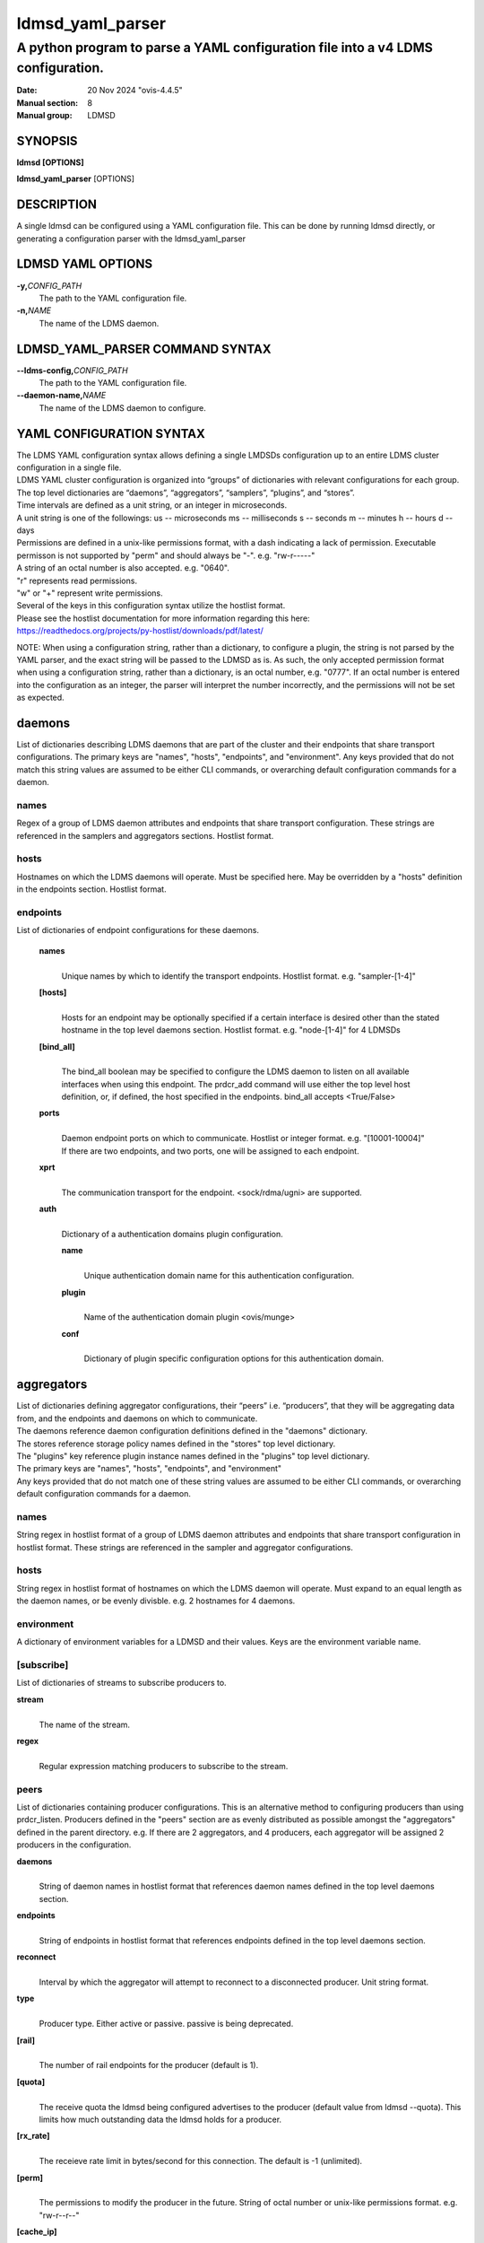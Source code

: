 .. _ldmsd_yaml_parser:

=================
ldmsd_yaml_parser
=================

---------------------------------------------------------------------------------
A python program to parse a YAML configuration file into a v4 LDMS configuration.
---------------------------------------------------------------------------------

:Date: 20 Nov 2024 "ovis-4.4.5"
:Manual section: 8
:Manual group: LDMSD


SYNOPSIS
========

**ldmsd [OPTIONS]**

**ldmsd_yaml_parser** [OPTIONS]

DESCRIPTION
===========

A single ldmsd can be configured using a YAML configuration file. This
can be done by running ldmsd directly, or generating a configuration
parser with the ldmsd_yaml_parser

LDMSD YAML OPTIONS
==================

**-y,**\ *CONFIG_PATH*
   The path to the YAML configuration file.

**-n,**\ *NAME*
   The name of the LDMS daemon.

LDMSD_YAML_PARSER COMMAND SYNTAX
================================

**--ldms-config,**\ *CONFIG_PATH*
   The path to the YAML configuration file.

**--daemon-name,**\ *NAME*
   The name of the LDMS daemon to configure.

YAML CONFIGURATION SYNTAX
=========================

| The LDMS YAML configuration syntax allows defining a single LMDSDs
  configuration up to an entire LDMS cluster configuration in a single
  file.
| LDMS YAML cluster configuration is organized into “groups” of
  dictionaries with relevant configurations for each group. The top
  level dictionaries are “daemons”, “aggregators”, “samplers”,
  “plugins”, and “stores”.
| Time intervals are defined as a unit string, or an integer in
  microseconds.
| A unit string is one of the followings: us -- microseconds ms --
  milliseconds s -- seconds m -- minutes h -- hours d -- days

| Permissions are defined in a unix-like permissions format, with a dash
  indicating a lack of permission. Executable permisson is not supported
  by "perm" and should always be "-". e.g. "rw-r-----"
| A string of an octal number is also accepted. e.g. "0640".
| "r" represents read permissions.
| "w" or "+" represent write permissions.

| Several of the keys in this configuration syntax utilize the hostlist
  format.
| Please see the hostlist documentation for more information regarding
  this here:
| https://readthedocs.org/projects/py-hostlist/downloads/pdf/latest/

NOTE: When using a configuration string, rather than a dictionary, to
configure a plugin, the string is not parsed by the YAML parser, and the
exact string will be passed to the LDMSD as is. As such, the only
accepted permission format when using a configuration string, rather
than a dictionary, is an octal number, e.g. "0777". If an octal number
is entered into the configuration as an integer, the parser will
interpret the number incorrectly, and the permissions will not be set as
expected.

daemons
=======

List of dictionaries describing LDMS daemons that are part of the
cluster and their endpoints that share transport configurations. The
primary keys are "names", "hosts", "endpoints", and "environment". Any
keys provided that do not match this string values are assumed to be
either CLI commands, or overarching default configuration commands for a
daemon.

names
-----

Regex of a group of LDMS daemon attributes and endpoints that share
transport configuration. These strings are referenced in the samplers
and aggregators sections. Hostlist format.

hosts
-----

Hostnames on which the LDMS daemons will operate. Must be specified
here. May be overridden by a "hosts" definition in the endpoints
section. Hostlist format.

endpoints
---------

List of dictionaries of endpoint configurations for these daemons.

   **names**
      |
      | Unique names by which to identify the transport endpoints.
        Hostlist format. e.g. "sampler-[1-4]"

   **[hosts]**
      |
      | Hosts for an endpoint may be optionally specified if a certain
        interface is desired other than the stated hostname in the top
        level daemons section. Hostlist format. e.g. "node-[1-4]" for 4
        LDMSDs

   **[bind_all]**
      |
      | The bind_all boolean may be specified to configure the LDMS
        daemon to listen on all available interfaces when using this
        endpoint. The prdcr_add command will use either the top level
        host definition, or, if defined, the host specified in the
        endpoints. bind_all accepts <True/False>

   **ports**
      |
      | Daemon endpoint ports on which to communicate. Hostlist or
        integer format. e.g. "[10001-10004]"
      | If there are two endpoints, and two ports, one will be assigned
        to each endpoint.

   **xprt**
      |
      | The communication transport for the endpoint. <sock/rdma/ugni>
        are supported.

   **auth**
      |
      | Dictionary of a authentication domains plugin configuration.

      **name**
         |
         | Unique authentication domain name for this authentication
           configuration.

      **plugin**
         |
         | Name of the authentication domain plugin <ovis/munge>

      **conf**
         |
         | Dictionary of plugin specific configuration options for this
           authentication domain.

aggregators
===========

| List of dictionaries defining aggregator configurations, their “peers”
  i.e. “producers”, that they will be aggregating data from, and the
  endpoints and daemons on which to communicate.
| The daemons reference daemon configuration definitions defined in the
  "daemons" dictionary.
| The stores reference storage policy names defined in the "stores" top
  level dictionary.
| The "plugins" key reference plugin instance names defined in the
  "plugins" top level dictionary.
| The primary keys are "names", "hosts", "endpoints", and "environment"
| Any keys provided that do not match one of these string values are
  assumed to be either CLI commands, or overarching default
  configuration commands for a daemon.

names
-----

String regex in hostlist format of a group of LDMS daemon attributes and
endpoints that share transport configuration in hostlist format. These
strings are referenced in the sampler and aggregator configurations.

hosts
-----

String regex in hostlist format of hostnames on which the LDMS daemon
will operate. Must expand to an equal length as the daemon names, or be
evenly divisble. e.g. 2 hostnames for 4 daemons.

environment
-----------

A dictionary of environment variables for a LDMSD and their values. Keys
are the environment variable name.

[subscribe]
-----------

List of dictionaries of streams to subscribe producers to.

**stream**
   |
   | The name of the stream.

**regex**
   |
   | Regular expression matching producers to subscribe to the stream.

peers
-----

List of dictionaries containing producer configurations. This is an
alternative method to configuring producers than using prdcr_listen.
Producers defined in the "peers" section are as evenly distributed as
possible amongst the "aggregators" defined in the parent directory. e.g.
If there are 2 aggregators, and 4 producers, each aggregator will be
assigned 2 producers in the configuration.

**daemons**
   |
   | String of daemon names in hostlist format that references daemon
     names defined in the top level daemons section.

**endpoints**
   |
   | String of endpoints in hostlist format that references endpoints
     defined in the top level daemons section.

**reconnect**
   |
   | Interval by which the aggregator will attempt to reconnect to a
     disconnected producer. Unit string format.

**type**
   |
   | Producer type. Either active or passive. passive is being
     deprecated.

**[rail]**
   |
   | The number of rail endpoints for the producer (default is 1).

**[quota]**
   |
   | The receive quota the ldmsd being configured advertises to the
     producer (default value from ldmsd --quota). This limits how much
     outstanding data the ldmsd holds for a producer.

**[rx_rate]**
   |
   | The receieve rate limit in bytes/second for this connection. The
     default is -1 (unlimited).

**[perm]**
   |
   | The permissions to modify the producer in the future. String of
     octal number or unix-like permissions format. e.g. "rw-r--r--"

**[cache_ip]**
   |
   | True/False boolean. True will cache the IP address after the first
     successful resolution (default). False will resolve the hostname at
     prdcr_add and at every connection attempt.

**updaters**
   |
   | List of dictionaries of updater policy configurations.

   **mode**
      |
      | Updater mode. Accepted strings are <pull|push|onchange|auto>
        "onchange" means the Updater will get an update whenever the set
        source ends a transaction or pushes the update. "push" means the
        Updater will receive an update only when the set source pushes
        the update.

   The sets with no hints will not be updated. "pull" means the updater
   will schedule the set updates according to the given interval

   **interval**
      |
      | The update/collect interval at which to update the producer.
        Unit string format.

   **[offset]**
      |
      | Offset for synchronized aggregation. Optional. Unit string
        format.

   **[perm]**
      |
      | The permissions that allow modification of an updater in the
        future. String of octal number or unix-like permissions format.
        e.g. "rw-r--r--"

   **[producers]**
      |
      | Optional regular expression matching zero or more producers to
        add to this updater. If omitted, all producers in the parent
        dictionary will be added to this updater.

   **[sets]**
      |
      | Optional list of dictionaries containing regular expressions
        that match either a schema instance name or a metric set
        instance name. If omitted, all sets belonging to producers added
        to this updater will be added to this updater.

      **regex**
         |
         | Regular expression to either match instance names or schemas
           to apply this updater policy too.

      **field**
         |
         | Field to use when matching the regular expression.
           <schema|inst>. schema matches a schema instance name, and
           inst matches a metric set instance name.

prdcr_listen
------------

An optional alternative configuration for how your aggregators will add
producers that is used in conjunction with the top level samplers
"advertise" key. When utilizing producer listen, the aggregator will
listen until a connection is established by a sampler. When using this
configuration, the aggregators configuration information is provided in
the samplers section under the key "advertisers".

   **name**
      |
      | String name for the producer listener - does not need to be
        unique across aggregators.

   **[regex]**
      |
      | A regular expression matching hostnames in advertisements to add
        as a producer.

   **[ip]**
      |
      | An IP masks to filter advertisements using the source IP.

   **[disable_start]**
      |
      | Informs the ldmsd not to start producers.

   **[quota]**
      |
      | Controls the amount of data that can be received on connecting from
        advertising peers. Functions like the quota parameter in the peers
        section. If not specified, the default value is used. If neither values
        are set, there is no limit on receive quota.

   **[rx_rate]**
      |
      | Controls the rate of data received (in bytes/second) on connections
        from advertising peers. Functions like the rx_rate parameter in the peers
        section. Unlike quota which limits total received data, rx_rate limits
        the data flow per second. If not specified, the receive rate is
        unlimited.

   **[type]**
      |
      | Type of advertised producers. Default is passive.
        - passive: aggregator uses connections from advertising peers to
          receive data from the peers

        - active: upon receiving an advertisement, aggregator initiates a
          separate connection back to the advertising peer. Requires
          advertiser_xprt, advertiser_port, reconnect parameters, and
          authentication domain if it is used. Rails can be given to set the
          rail size of the advertised producers.

   **[advertiser_port]**
      |
      | Port number of the advertising peer to connect to. Required when type=active

   **[advertiser_xprt]**
      |
      | Transport type to use when connecting to advertising peers. Required when type=active

   **[advertiser_auth]**
      |
      | Authentication domain for connections to advertising peers. Used only when type=active

   **[reconnect]**
      |
      | Reconnection Interval. Required when type=active

   **updaters**
      |
      | List of dictionaries containing updater policies for the
        producers that ultimately connect to the producer listener.

      **mode**
         |
         | Updater mode. Accepted strings are <pull|push|onchange|auto>
           "onchange" means the Updater will get an update whenever the
           set source ends a transaction or pushes the update. "push"
           means the Updater will receive an update only when the set
           source pushes the update.

      The sets with no hints will not be updated. "pull" means the
      updater will schedule the set updates according to the given
      interval and offset values.

      **interval**
         |
         | The update/collect interval at which to update the producer.
           Unit string format.

      **[offset]**
         |
         | Offset for synchronized aggregation. Optional. Unit string
           format.

      **[perm]**
         |
         | The permissions to modify the producer in the future. String
           of octal number or unix-like permissions format. e.g.
           "rw-r--r--"

      **[producers]**
         |
         | Optional regular expression matching zero or more producers
           to add to this updater. If omitted, all producers in the
           parent dictionary will be added to this updater.

      **[sets]**
         |
         | List of dictionaries containing regular expressions that
           match either a schema instance name or a metric set instance
           name.

         **regex**
            |
            | Regular expression to either match instance names or
              schemas to apply this updater policy too.

         **field**
            |
            | Field to use when matching the regular expression.
              <schema|inst>. schema matches a schema instance name, and
              inst matches a metric set instance name.

samplers
========

List of dictionaries defining sampler configurations and the LDMS
daemons to apply them to. The daemons reference daemons defined in the
top level "daemons" dictionary. Plugins reference instance names of
plugins defined in the "plugins" top level dictionary.

**daemons**
   |
   | String of daemon names in hostlist format that references daemon
     names defined in the top level daemons section.

**plugins**
   |
   | List of strings of plugin instance names to load that reference
     plugin instance names defined in the top level plugins section.
     String format.

**[advertise]**
   |
   | Alternative configuration to the aggregators "peers" where the
     sampler initiates a connection to the aggregator. The producer
     listener for an advertiser is defined in the top level aggregators
     section.

   **names**
      |
      | String of daemon names in hostlist format to advertise the
        samplers as.

   **hosts**
      |
      | String of daemon hosts in hostlist format, that references
        daemon names defined in the top level "daemons" section, for the
        samplers to advertise to

   **port**
      |
      | String of port(s) in hostlist format of the aggregator daemons
        that the sampler daemons will attempt to connect to.

   **reconnect**
      |
      | The interval at which the sampler will attempt to reconnect to a
        disconnected advertiser. Float followed by a unit string.

   **[rail]**
      |
      | The number of rail endpoints for the producer (default is 1).

   **[quota]**
      |
      | The send quota this ldmsd advertises to the producer. This
        limits how much outstanding data this ldmsd holds for the
        aggregator. This ldmsd will drop messages when it does not have
        enough send quota.

   **[rx_rate]**
      |
      | The receieve rate limit in bytes/second for this connection. The
        default is -1 (unlimited).

   **[perm]**
      |
      | The permissions in order to modify the advertiser in the future.
        String of octal number or unix-like permissions format. e.g.
        "rw-r--r--"

   **[auth]**
      |
      | Dictionary of a authentication domains plugin configuration.

      **name**
         |
         | Unique authentication domain name for this authentication
           configuration.

      **plugin**
         |
         | Name of the authentication domain plugin <ovis/munge>

      **[conf]**
         |
         | Optional dictionary of plugin specific configuration options
           for this authentication domain.

         **["path"**:**/opt/ovis/secret.conf**]

stores
======

Dictionary of storage policies and their configuration information with
each key being a storage policy name.

**container**
   |
   | File path of the database container.

**[schema]**
   |
   | Name of the metric set schema. This is a required argument unless
     decomposition is specified. May not be used in conjunction with
     "regex".

**plugin**
   |
   | Name of a storage plugin that matches a key of a plugin defined in
     the top level plugins section.

**[perm]**
   |
   | The permissions of who can modify the storage plugin in the future.
     String of octal number or unix-like permissions format. e.g.
     "rw-r--r--"

**[decomposition]**
   |
   | Path to a decomposition configuration file.

**[regex]**
   |
   | A regular expression matching the schema set names to apply the
     decomposition file to. May not be used in conjunction with
     "schema".

**[flush]**
   |
   | Optional interval of time that directs flushing of the store to the
     database.

plugins
=======

Dictionary of plugins and their configuration information with each key
being a plugin instance name.

   **name**
      |
      | The name of a plugin to load. e.g. meminfo

   **interval**
      |
      | The interval at which to sample data.

   **[offset]**
      |
      | Offset (shift) from the sample mark in the same format as
        intervals. Offset can be positive or negative with magnitude up
        to 1/2 the sample interval. The default offset is 0. Collection
        is always synchronous.

   **config**
      |
      | A list of dictionaries containing plugin configuration options.
        Each dictionary in the list is a "config" command call, and in
        this fashion, the YAML configuration mimics running multiple
        "config" statements in a conventional v4 configuration file.
        Strings may also be used in lieu of a dictionary, however
        configuration lines defined as strings will be passed as a LDMSD
        request as is, with no parsing done by the YAML parser.

      | NOTE: When using a configuration string, rather than a
        dictionary, to configure a plugin, the string is not parsed by
        the YAML parser, and the exact string will be passed to the
        LDMSD as is. As such, the only accepted permission format when
        using a configuration string, rather than a dictionary, is an
        octal number, e.g. "0777". If an octal number is entered into
        the configuration as an integer, the parser will interpret the
        number incorrectly, and the permissions will not be set as
        expected.

      Any plugin-specific configuration options not listed below will be
      included in the configuration.

         **schema**
            |
            | Name of the metric set to use.

         **[perm]**
            |
            | Access permissions for the metric set within the
              container. String of octal number or unix-like permissions
              format. e.g. "rw-r--r--"

         **[component_id]**
            |
            | Unique ID of the component being monitored. If configuring
              an entire cluster, it's advised to set this to reference
              an environment variable on the system.

         **[producer]**
            |
            | Producer name must be unique in an aggregator. It is
              independent of any attributes specified for the metric
              sets or hosts. A producer name will be generated by the
              yaml using the hostname of the sampler and the plugin
              instance name if one is not specified.
              <hostname>/<plugin_name>
